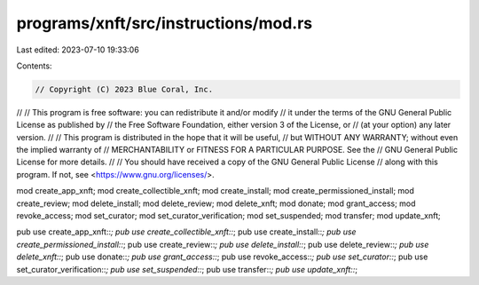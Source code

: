 programs/xnft/src/instructions/mod.rs
=====================================

Last edited: 2023-07-10 19:33:06

Contents:

.. code-block:: rs

    // Copyright (C) 2023 Blue Coral, Inc.
//
// This program is free software: you can redistribute it and/or modify
// it under the terms of the GNU General Public License as published by
// the Free Software Foundation, either version 3 of the License, or
// (at your option) any later version.
//
// This program is distributed in the hope that it will be useful,
// but WITHOUT ANY WARRANTY; without even the implied warranty of
// MERCHANTABILITY or FITNESS FOR A PARTICULAR PURPOSE. See the
// GNU General Public License for more details.
//
// You should have received a copy of the GNU General Public License
// along with this program. If not, see <https://www.gnu.org/licenses/>.

mod create_app_xnft;
mod create_collectible_xnft;
mod create_install;
mod create_permissioned_install;
mod create_review;
mod delete_install;
mod delete_review;
mod delete_xnft;
mod donate;
mod grant_access;
mod revoke_access;
mod set_curator;
mod set_curator_verification;
mod set_suspended;
mod transfer;
mod update_xnft;

pub use create_app_xnft::*;
pub use create_collectible_xnft::*;
pub use create_install::*;
pub use create_permissioned_install::*;
pub use create_review::*;
pub use delete_install::*;
pub use delete_review::*;
pub use delete_xnft::*;
pub use donate::*;
pub use grant_access::*;
pub use revoke_access::*;
pub use set_curator::*;
pub use set_curator_verification::*;
pub use set_suspended::*;
pub use transfer::*;
pub use update_xnft::*;


